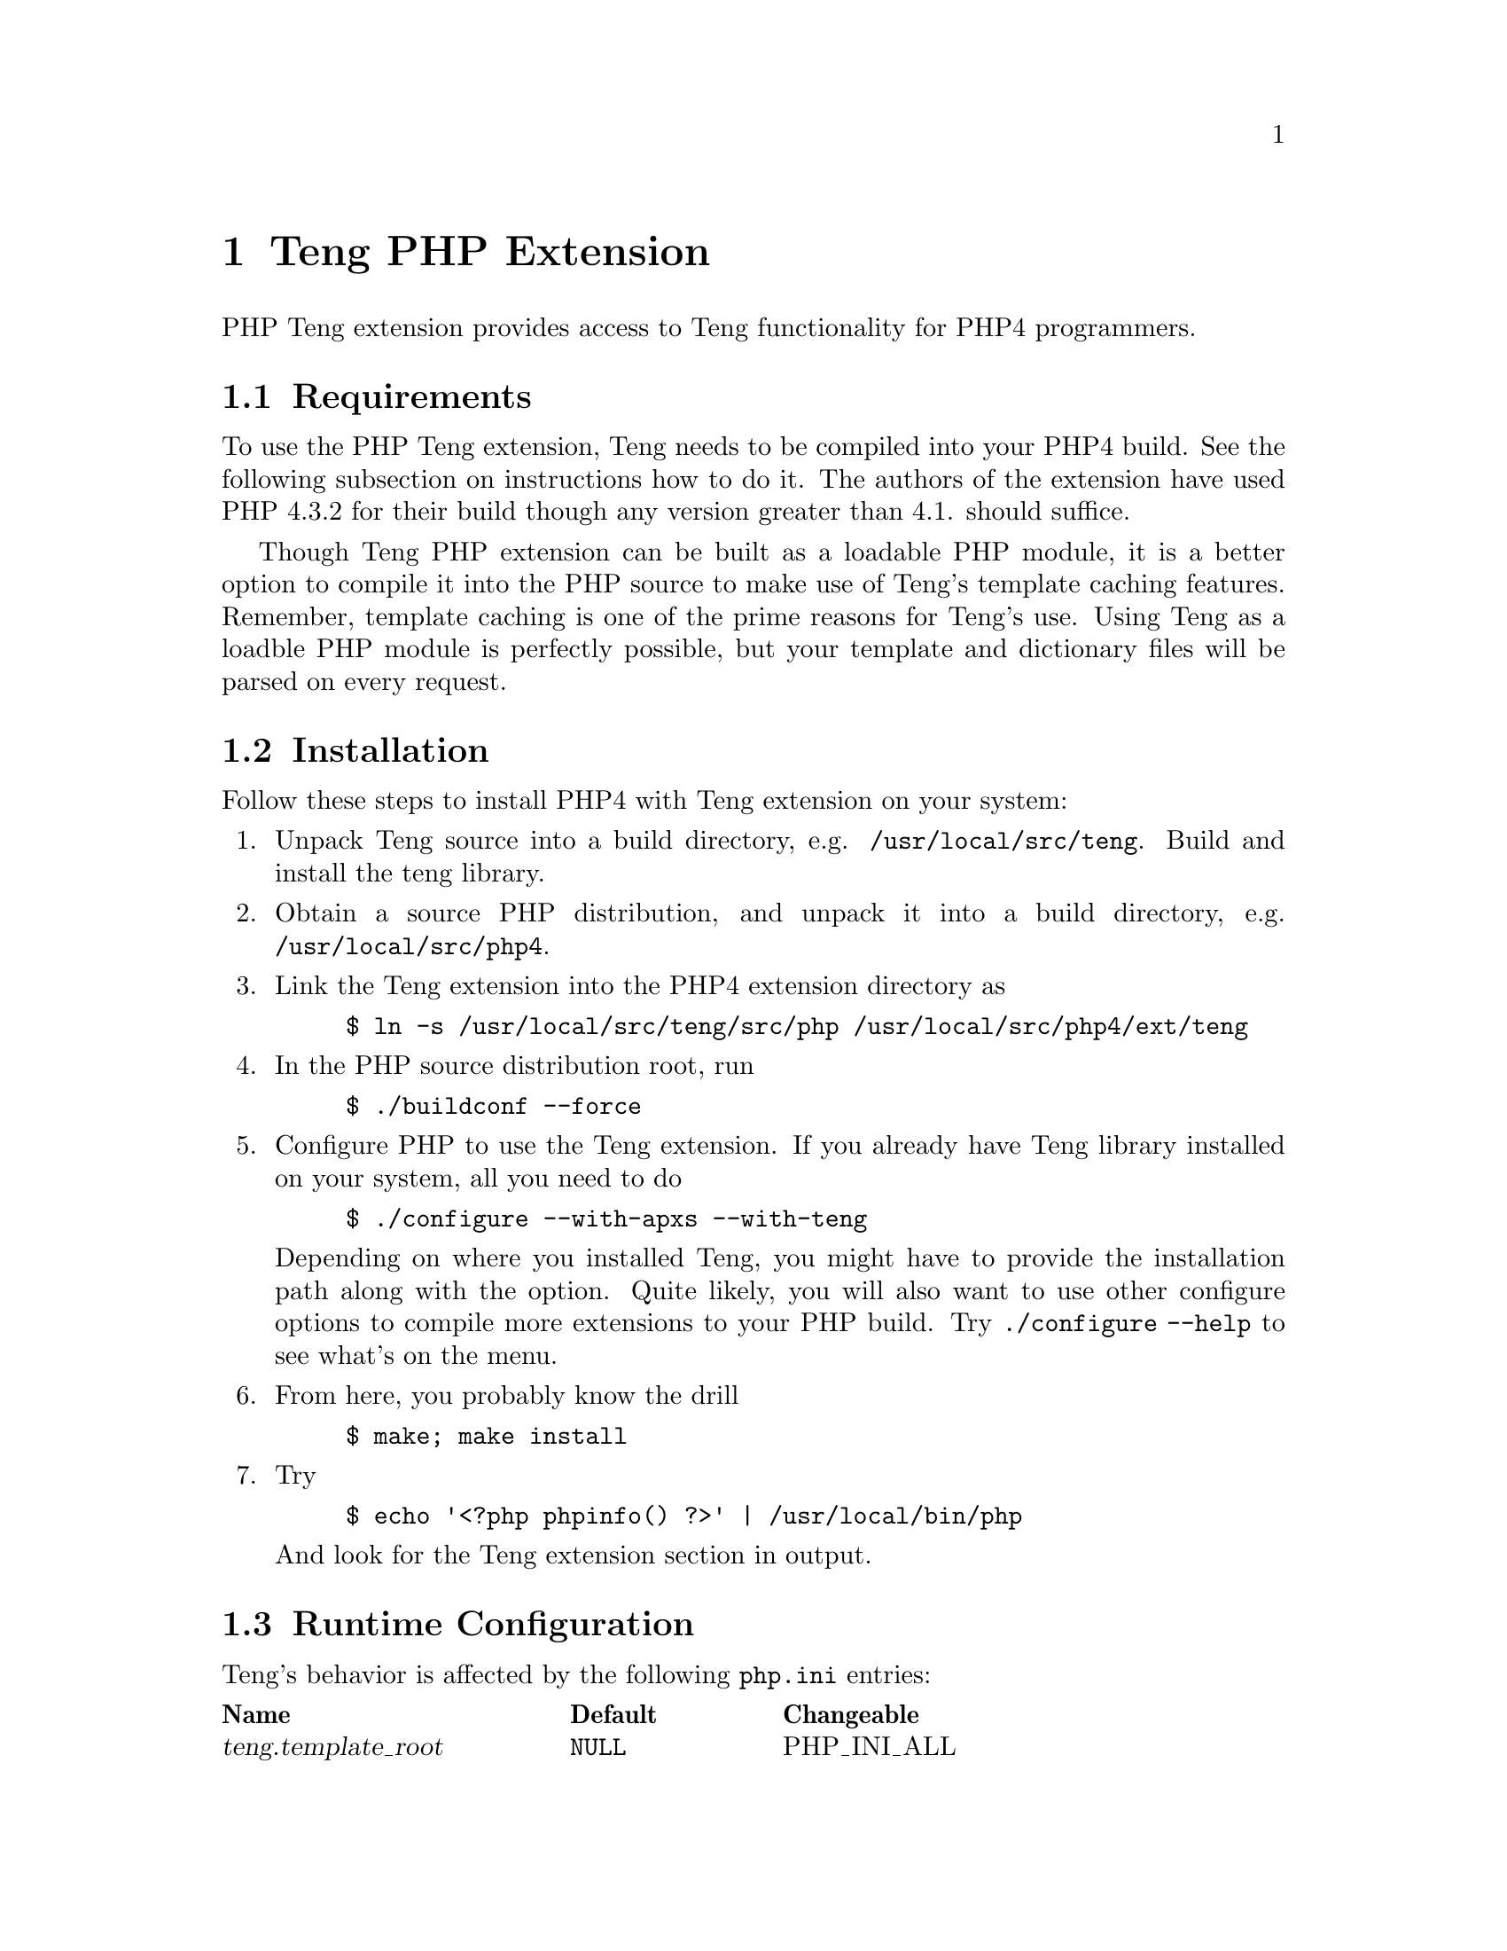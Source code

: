 @c -*-texinfo-*-
@c FILE              $Id: api_php.texi,v 1.2 2004-09-09 15:56:06 franci_cz Exp $
@c
@c DESCRIPTION       Teng manual -- chapter 'API'.
@c
@c AUTHOR            Vaclav Blazek <blazek@firma.seznam.cz>
@c
@c Copyright (c) 2003 Seznam.cz, a.s.
@c All Rights Reserved.
@c
@c HISTORY
@c       2003-10-08  (vasek)
@c                   Created.
@c	 2003-10-09  (ondra)
@c		     First version.
@c

@c PHP API index
@defindex ph

@iftex
@c new page in printed manual
@page
@end iftex
@c ======================================================================
@c PHP extension chapter
@c ======================================================================
@node PHP Extension, , Python Module, Program Interface
@chapter Teng PHP Extension
@cindex interface, API, PHP, extension

@noindent PHP Teng extension provides access to Teng functionality for PHP4
programmers.

@menu
* PHP Requirements::             Requirements to Build This Extension.
* PHP Installation::             Installing This Extension.
* PHP Runtime Configuration::    Runtime Configuration Options.
* PHP Resource Types::           Resource Types.
* PHP Functions::                Functions.
* PHP Example::                  An Example.
@end menu

@c ======================================================================
@c Requirements subsection
@c ======================================================================
@node PHP Requirements, PHP Installation, , PHP Extension
@section Requirements

@noindent To use the PHP Teng extension, Teng needs to be compiled into your
PHP4 build.  See the following subsection on instructions how to do
it.  The authors of the extension have used PHP 4.3.2 for their build
though any version greater than 4.1. should suffice.

Though Teng PHP extension can be built as a loadable PHP module, it is
a better option to compile it into the PHP source to make use of
Teng's template caching features.  Remember, template caching is one
of the prime reasons for Teng's use.  Using Teng as a loadble PHP
module is perfectly possible, but your template and dictionary files
will be parsed on every request.

@c ======================================================================
@c Installation subsection
@c ======================================================================
@node PHP Installation, PHP Runtime Configuration, PHP Requirements, PHP Extension
@section Installation

@noindent Follow these steps to install PHP4 with Teng extension on your
system:

@enumerate

@item
Unpack Teng source into a build directory,
e.g. @file{/usr/local/src/teng}.  Build and install the teng library.

@item
Obtain a source PHP distribution, and unpack it into a build
directory, e.g. @file{/usr/local/src/php4}.

@item
Link the Teng extension into the PHP4 extension directory as
@example
$ ln -s /usr/local/src/teng/src/php /usr/local/src/php4/ext/teng
@end example

@item
In the PHP source distribution root, run
@example
$ ./buildconf --force
@end example

@item
Configure PHP to use the Teng extension.  If you already have Teng
library installed on your system, all you need to do
@example
$ ./configure --with-apxs --with-teng
@end example
Depending on where you installed Teng, you might have to provide the
installation path along with the option.  Quite likely, you will also
want to use other configure options to compile more extensions to your
PHP build. Try @code{./configure --help} to see what's on the menu.

@item
From here, you probably know the drill
@example
$ make; make install
@end example

@item
Try
@example
$ echo '<?php phpinfo() ?>' | /usr/local/bin/php
@end example
And look for the Teng extension section in output.

@end enumerate

@c ======================================================================
@c Runtime configuration subsection
@c ======================================================================
@node PHP Runtime Configuration, PHP Resource Types, PHP Installation, PHP Extension
@section Runtime Configuration

@noindent Teng's behavior is affected by the following @file{php.ini} entries:

@multitable @columnfractions .3 .2 .2
@item @strong{Name} @tab @strong{Default} @tab @strong{Changeable}
@item @var{teng.template_root} @tab @code{NULL} @tab PHP_INI_ALL
@item @var{teng.default_dict} @tab @code{NULL} @tab PHP_INI_ALL
@item @var{teng.default_lang} @tab @code{NULL} @tab PHP_INI_ALL
@item @var{teng.default_config} @tab @code{NULL} @tab PHP_INI_ALL
@item @var{teng.default_content_type} @tab @samp{text/html} @tab PHP_INI_ALL
@item @var{teng.default_encoding} @tab @samp{ISO-8859-2} @tab PHP_INI_ALL
@item @var{teng.validation} @tab @samp{Off} @tab PHP_INI_ALL
@item @var{teng.log_to_output} @tab @samp{Off} @tab PHP_INI_ALL
@item @var{teng.error_fragment} @tab @samp{Off} @tab PHP_INI_ALL
@item @var{teng.default_skin} @tab @code{NULL} @tab PHP_INI_ALL
@end multitable

@noindent A short explanation of the configuration directives follows.

@deftypevr Directive string teng.template_root
Defines the default root path used to access Teng templates and
dictionaries.  This directive can be overriden by the first argument
to @code{teng_init}.
@end deftypevr

@deftypevr Directive string teng.default_dict
@phindex teng.default_dict
@phindex default_dict (directive on teng)
Sets the path to default language dictionary. Setting this directive
is equivalent to passing a corresponding @code{dict} parameter in any
call to @code{teng_page_} family of functions.
@end deftypevr

@deftypevr Directive string teng.default_lang
@phindex teng.default_lang
@phindex default_lang (directive on teng)
Sets the default language. Setting this directive is equivalent to
passing a corresponding @code{lang} parameter in any call to
@code{teng_page_} family of functions.
@end deftypevr

@deftypevr Directive string teng.default_config
@phindex teng.default_config
@phindex default_config (directive on teng)
Sets the path to default template configuration. Setting this
directive is equivalent to passing a corresponding @code{config}
parameter in any call to @code{teng_page_} family of functions.
@end deftypevr

@deftypevr Directive string teng.default_content_type
@phindex teng.default_content_type
@phindex default_content_type (directive on teng)
Sets the default content type. Setting this directive is equivalent to
passing a corresponding @code{content_type} parameter in any call to
@code{teng_page_} family of functions.  Content type effects escaping
of data passed passed from the application, and formating of
diagnostic output for parse and runtime errors.  See the Teng section
in @code{phpinfo} output, or the output of
@code{teng_list_content_types} for suported content types.
@end deftypevr

@deftypevr Directive string teng.default_encoding
@phindex teng.default_encoding
@phindex default_encoding (directive on teng)
Sets the default document encoding.  Setting this directive is
equivalent to passing a corresponding @code{encoding} parameter in any
call to @code{teng_page_} family of functions.  Encodings are denoted
in the iconv(1) uses.
@end deftypevr

@deftypevr Directive boolean teng.validation
@phindex teng.validation
@phindex validation (directive on teng)
This boolean flag indicates whether Teng should perform template and
application data validation. Validation provides a way to define the
structure of data which can be passed from the application to the
presentation layer (data definition).  When validation is turned on,
data definition file is supplied to a call to any @code{teng_page_}
function, failure to meet the data definition requirements on part of
the template or of the application causes Teng to complain.
@end deftypevr

@deftypevr Directive boolean teng.log_to_output
@phindex teng.log_to_output
@phindex log_to_output (directive on teng)
If this boolean flag is set, teng logs parsing and runtime errors into
content-type dependant comments on the output page.  If you send Teng
output directly to the script output, @var{teng.log_to_output} is
similar to @var{log_errors} but it does not clutter up the page.
@end deftypevr

@deftypevr Directive boolean teng.error_fragment
@phindex teng.error_fragment
@phindex error_fragment (directive on teng)
If this boolean flag is set, diagnostic page-generation output is
added to every data tree in the form of a special error fragment,
@samp{._error}.  The fragment contains @var{level}, @var{filename},
@var{line} and @var{message} variables and the template can use it to
visualize errors in a customized manner.
@end deftypevr

@deftypevr Directive string teng.default_skin
@phindex teng.default_skin
@phindex default_skin (directive on teng)
Sets the default template skin.  Setting this directive is equivalent
to passing a corresponding @code{skin} parameter in any call to
@code{teng_page_} family of functions.
@end deftypevr

@c ======================================================================
@c Resource types subsection
@c ======================================================================
@node PHP Resource Types, PHP Functions, PHP Runtime Configuration, PHP Extension
@section Resource Types

@noindent Two resource types exist in the Teng extension. 

The first resource type provides access to the templating engine
itself.  A Teng resource is persistent.  Once created, exists until
the Teng extension remains in memory, allowing the cached templates
and dictionary files to be reused by further requests.  A repeated
call to @code{teng_init} with the same template root results in
reusing the previously created resource.

The second resource type represents a fragment.  A fragment is a
reference to a position in an internal data tree built using Teng
extension.  Fragment resources are fully reentrant (multiple data
trees can exist simultanously within a single application) and
non-persistent, that is, they are discarded, along with the data they
refer to, at the end of every request.

@c ======================================================================
@c Functions subsection
@c ======================================================================
@node PHP Functions, PHP Example, PHP Resource Types, PHP Extension
@section Functions

@noindent PHP Teng extension provides the following functions:

@c --- teng_init ---

@deftypefun resource teng_init ([ string @var{template_root} ])
@phindex teng_init

@code{teng_init} returns a new teng resource.  A Teng resource
provides the application with access to the templating engine.

@var{template_root} sets the implicit path used to access templates
and dictionaries.  If not provided, the @var{teng.template_root}
configuration directive is used.  If the directive is not set, the
script's current working directory is used.

Teng resources are persistent which means there lifetime exceeds a
duration of a single request.  If a Teng instance with a given
template_root was allocated before the return value points to a
previously allocated instance.  This allows the application to
seamlessly cache templates and dictionaries across multiple HTTP
requests.
@end deftypefun

@c --- teng_release ---

@deftypefun boolean teng_release (resource @var{teng}) 
@phindex teng_release

@code{teng_release} releases a teng resource @var{teng} previously
created created with @code{teng_init}.  This has no other effect but
invalidation of the resource in current symbol table, the Teng
instance the resource points continues to exist in PHP's memory.

Calling this function is not necessary but is recommended as a good
practice.  An application programmer uses this call to inform PHP that
there is in further use for the Teng resource.

@end deftypefun 

@c --- teng_create_data_root ---

@deftypefun resource teng_create_data_root ([ array @var{data} ])
@phindex teng_create_data_root

@code{teng_create_data_root} allocates and initializes new internal
data tree and returns it as a new fragment resource.  Internal data
trees are a fast and convenient way to pass application data to Teng.

@var{data} is an associative array with the content of data tree's
root fragment.  Nested lists of associative arrays can be included and
function as one would expect, though there is usually little reason to
use them: use @code{teng_add_fragment} to nest fragments instead.  Any
non-associative (integer key) elements in @var{data} are silently
ignored.  If @var{data} is not provided, the root fragment is created
empty.

The fragment resource returned by @code{teng_create_data_root} can be
used as an @var{parent} argument to @code{teng_add_fragment} and as
the @var{data} argument to @code{teng_page} family of functions.  The
fragment resource should be cleared by @code{teng_release_data} when
no longer needed, though PHP will do this automatically at the end of
the request.

@end deftypefun

@c --- teng_release_data ---

@deftypefun resource teng_release_data (resource @var{root})
@phindex teng_release_data

@code{teng_release_data} removes the data tree @var{root} allocated by
@code{teng_create_data_root} from memory and invalidates the
corresponding fragment resource.  Any nested fragment resource created
by @code{teng_add_fragment} is also invalidated.

PHP automatically removes the data tree and invalidates corresponding
fragment resources at the end of any HTTP request.  However, it is a
good pratice to call @code{teng_release_data} when the data tree is no
longer needed.

@end deftypefun

@c --- teng_add_fragment ---

@deftypefun resource teng_add_fragment (resource @var{parent}, string @var{name} [, array@ @var{data} ])
@phindex teng_add_fragment

@code{teng_add_fragment} adds a nested fragment to a fragment refered
to by resource @var{parent} and returns a new fragment resource for
it.

@var{name} is the name of the nested fragment, @var{data} is an
associative array with fragment content.  Nested lists of associative
arrays can be included and function as one would expect, though there
is usually little reason to use them: use @code{teng_add_fragment} on
the returned resource to nest fragments instead.  Any non-associative
(integer key) elements in @var{data} are silently ignored.  If
@var{data} is not provided, the fragment is created as empty.

The resource returned by @var{teng_add_fragment} can be used as the
@var{parent} argument to @code{teng_add_fragment}.  This implies it is
sensible to keep the return value only when another level of nesting
is added.  The resource is automatically invalidated when
@code{teng_release_data} is called on the data root resource.

@end deftypefun

@c --- teng_page_string ---

@deftypefun string teng_page_string (resource @var{teng}, string @var{template_path} [, array/resource @var{data} [, array @var{options} ] ])
@phindex teng_page_string

@code{teng_page_string} invokes the Teng engine to generate a page
from a template file and returns the result as a string.

@var{teng} is a Teng resource created by
@code{teng_init}. @var{template_path} is a path to a Teng template
file, either absolute or relative to the Teng template root.

@var{data} is either an associative array or a fragment resource.
Both hold the entire data tree.  In the first case, the associative
array holds the root fragment content, with optional nested lists of
associative arrays for multi-level data trees.  In the second case,
the fragment resource is created by @code{teng_create_data_root} and
optionally populated by calls to @code{teng_add_fragment}.

@var{options} is an optional associative array holding a number of
options modifying Teng's behavior in the process of page generation.
Any number of options can be included.  The folowing strings can be
used as keys in @var{options}:

@table @var

@item skin
Specifies a skin to use with the template.  If specified, the skin
works as modifier for the template name.  If template is
@samp{foo.html} and the skin option is set to @samp{bar}, Teng will
search for @samp{foo.bar.html} in its template root.

@item dict
Specifies path of a language dictionary to use with the template.  The
path is absolute or relative to Teng's template root.

@item lang
Specifies a language variant of the dictionary.  If specified, the
skin works as a modifier for language dictionary path.  If dict is
@samp{foo.dict} and the lang is set to @samp{cz}, Teng wil search for
@samp{foo.cz.dict} in its template root.

@item config
Specifies path of a configuration dictionary to use with the template.
The path is absolute or relative to Teng's template root.

@item definition
Specifies path of a document definition to use with the
@var{template_path} and @var{data}.  If the document definition is set
and @var{teng.validation} directive is @samp{On}, Teng validates the
template and application data using the document definition provided
and complains loudly if the document validation is violated.

@item content_type
Specifies the content type of the generated page.  Content type
determines the way data passed to the output page is quoted and format
of diagnostic output for runtime errors log, if included in output.
If not set, value of @var{teng.content_type} directive is used.

@item encoding
Specifies the character encoding of the generated page.  Setting the
correct character encoding ensures Teng functions such as @var{len}
and @var{substr}, particularly if your document uses multi-byte
character encoding.  If not set, the value of @var{teng.encoding} is
used.

@end table

Any runtime errors in page generation are logged to PHP error output.

@end deftypefun

@c --- teng_page_string_from_string ---

@deftypefun string teng_page_string_from_string (resource @var{teng}, string @var{template_path} [, array/resource @var{data} [, array @var{options} ] ])
@phindex teng_page_string_from_string

@code{teng_page_string_from_string} invokes the Teng engine to
generate a page from a template string and returns the result as a
string.

For a description of @var{teng}, @var{data}, @var{options} arguments
please see the documentation of @code{teng_page_string}.

@end deftypefun

@c --- teng_dict_lookup ---

@deftypefun string teng_dict_lookup (resource @var{teng}, string @var{key} [,string @var{dict} [, string @var{lang} ] ])
@phindex teng_dict_lookup

@code{teng_dict_lookup} looks up a dynamic literal and returns the
result.

@var{teng} is a Teng resource created by @code{teng_init}.  @var{key}
is the dynamic literal to be looked up.  @var{dict} is the path to
dictionary file.  If not provided, value of @var{teng.default_dict} is
used. @var{lang} is an optional language variant (a modifier to
@var{dict}, see documentation of @code{teng_page_string} for details).

@code{teng_dict_lookup} returns FALSE if the dictionary lookup fails.

@end deftypefun

@c --- teng_list_content_types ---

@deftypefun array teng_list_content_types ()
@phindex teng_list_content_types

@code{teng_list_content_types} lists content types supported by Teng.
The return value is an associative array, with each element containing
supported content type as the key and a brief description as the
value.

@end deftypefun


@c ======================================================================
@c Example subsection
@c ======================================================================
@node PHP Example, , PHP Functions, PHP Extension
@section An Example

@noindent There are numerous ways to produce the reference example output 
(@ref{The Reference Example}) using Teng PHP Extension.  Two
significantly different options exist.

The first approach uses native PHP data structures to pass a data tree
from a PHP script to Teng.

@example

<?php
  // initialize Teng engine with default data root
  $teng = teng_init();

  // build data tree from bottom up
  $data = array();

  for ( $i = 'A'; $i < 'C'; $i++ ) @{
      $row = array( 'rnum' => $i );

      for ( $j = 0; $j < 2; $j++ )
          $row[ 'col' ][] = array( 'cnum' => $j );

      $data[ 'row' ][] = $row;
  @}

  // generate page
  echo( teng_page_string( $teng, "palette.html", $data,
      array( "content_type" => "text/html",
             "encoding" => "ISO-8859-2" ) ) );

  // release teng engine (not necessary, but good practice)
  teng_release( $teng );
?>

@end example

@noindent A different approach uses the Teng extension API to build the data tree.

@example

<?php
  // initialize Teng engine with default data root
  $teng = teng_init();

  // create new data tree
  $data = teng_create_data_root();

  // build data tree from top to bottom
  for ( $i = 'A'; $i < 'C'; $i++ ) @{
     // add nested row fragment
     $row = teng_add_fragment( $data, "row", array( "rnum" => $i ) );

     for ( $j = 0; $j < 2; $j++ )
        // add nested column fragment
        teng_add_fragment( $row, "col", array( "cnum" => $j ) );
  @}

  // generate page
  echo( teng_page_string( $teng, "palette.html", $data,
      array( "content_type" => "text/html",
             "encoding" => "ISO-8859-2" ) ) );

  // release data tree (not necessary, but good practice)
  teng_release_data( $data );

  // release teng engine (not necessary, boot good practice)
  teng_release( $teng );
?>

@end example

The first approach is a recommended option for simplistic data trees,
with at most two nesting levels and little or no data outside the root
fragment.  The second approach is better suitable for more complex
data trees, which would be difficult to build and navigate using PHP
arrays.  It should be also noted that, for larger data trees, Teng
extension API is considerably more effective than native PHP data
structures and consumes less memory.

